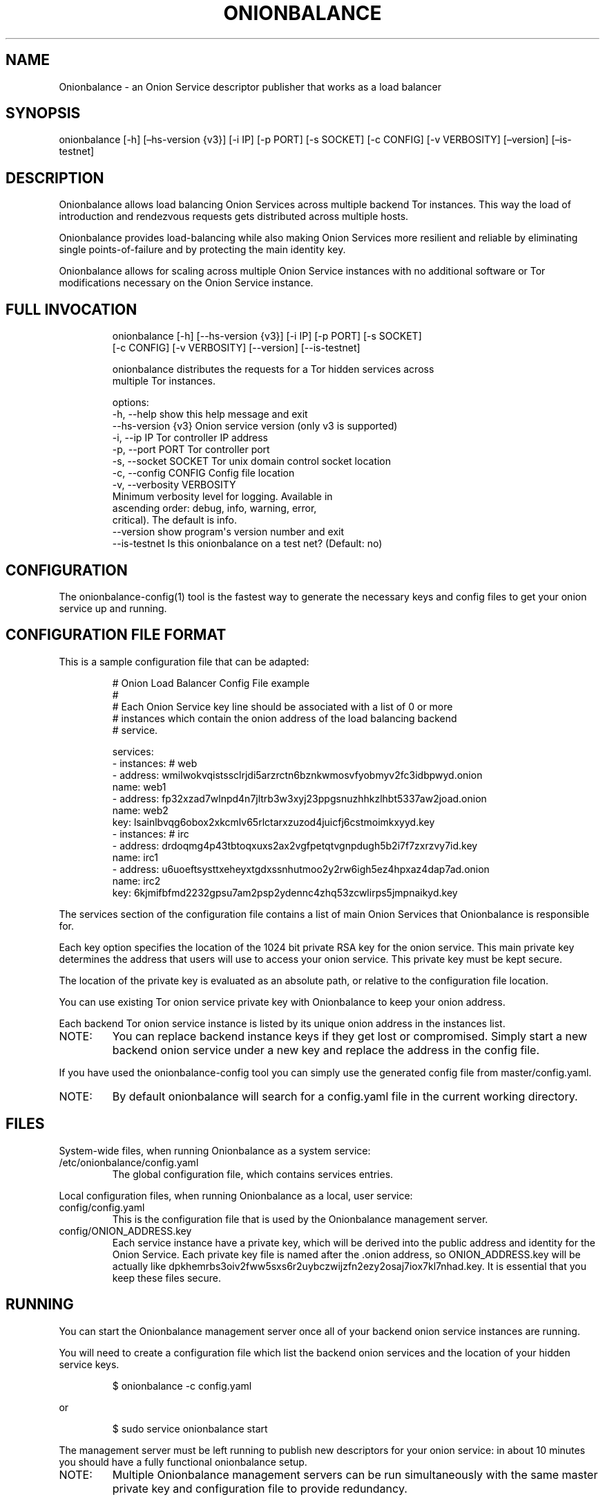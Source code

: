 .\" Automatically generated by Pandoc 3.1.11.1
.\"
.TH "ONIONBALANCE" "1" "Apr 23, 2025" "Onionbalance User Manual" ""
.SH NAME
Onionbalance \- an Onion Service descriptor publisher that works as a
load balancer
.SH SYNOPSIS
onionbalance [\-h] [\[en]hs\-version {v3}] [\-i IP] [\-p PORT] [\-s
SOCKET] [\-c CONFIG] [\-v VERBOSITY] [\[en]version] [\[en]is\-testnet]
.SH DESCRIPTION
Onionbalance allows load balancing Onion Services across multiple
backend Tor instances.
This way the load of introduction and rendezvous requests gets
distributed across multiple hosts.
.PP
Onionbalance provides load\-balancing while also making Onion Services
more resilient and reliable by eliminating single points\-of\-failure
and by protecting the main identity key.
.PP
Onionbalance allows for scaling across multiple Onion Service instances
with no additional software or Tor modifications necessary on the Onion
Service instance.
.SH FULL INVOCATION
.IP
.EX
onionbalance [\-h] [\-\-hs\-version {v3}] [\-i IP] [\-p PORT] [\-s SOCKET]
                    [\-c CONFIG] [\-v VERBOSITY] [\-\-version] [\-\-is\-testnet]

onionbalance distributes the requests for a Tor hidden services across
multiple Tor instances.

options:
  \-h, \-\-help            show this help message and exit
  \-\-hs\-version {v3}     Onion service version (only v3 is supported)
  \-i, \-\-ip IP           Tor controller IP address
  \-p, \-\-port PORT       Tor controller port
  \-s, \-\-socket SOCKET   Tor unix domain control socket location
  \-c, \-\-config CONFIG   Config file location
  \-v, \-\-verbosity VERBOSITY
                        Minimum verbosity level for logging. Available in
                        ascending order: debug, info, warning, error,
                        critical). The default is info.
  \-\-version             show program\[aq]s version number and exit
  \-\-is\-testnet          Is this onionbalance on a test net? (Default: no)
.EE
.SH CONFIGURATION
The onionbalance\-config(1) tool is the fastest way to generate the
necessary keys and config files to get your onion service up and
running.
.SH CONFIGURATION FILE FORMAT
This is a sample configuration file that can be adapted:
.IP
.EX
# Onion Load Balancer Config File example
#
# Each Onion Service key line should be associated with a list of 0 or more
# instances which contain the onion address of the load balancing backend
# service.

services:
\- instances: # web
  \- address: wmilwokvqistssclrjdi5arzrctn6bznkwmosvfyobmyv2fc3idbpwyd.onion
    name: web1
  \- address: fp32xzad7wlnpd4n7jltrb3w3xyj23ppgsnuzhhkzlhbt5337aw2joad.onion
    name: web2
  key: lsainlbvqg6obox2xkcmlv65rlctarxzuzod4juicfj6cstmoimkxyyd.key
\- instances: # irc
  \- address: drdoqmg4p43tbtoqxuxs2ax2vgfpetqtvgnpdugh5b2i7f7zxrzvy7id.key
    name: irc1
  \- address: u6uoeftsysttxeheyxtgdxssnhutmoo2y2rw6igh5ez4hpxaz4dap7ad.onion
    name: irc2
  key: 6kjmifbfmd2232gpsu7am2psp2ydennc4zhq53zcwlirps5jmpnaikyd.key
.EE
.PP
The services section of the configuration file contains a list of main
Onion Services that Onionbalance is responsible for.
.PP
Each key option specifies the location of the 1024 bit private RSA key
for the onion service.
This main private key determines the address that users will use to
access your onion service.
This private key must be kept secure.
.PP
The location of the private key is evaluated as an absolute path, or
relative to the configuration file location.
.PP
You can use existing Tor onion service private key with Onionbalance to
keep your onion address.
.PP
Each backend Tor onion service instance is listed by its unique onion
address in the instances list.
.TP
NOTE:
You can replace backend instance keys if they get lost or compromised.
Simply start a new backend onion service under a new key and replace the
address in the config file.
.PP
If you have used the onionbalance\-config tool you can simply use the
generated config file from master/config.yaml.
.TP
NOTE:
By default onionbalance will search for a config.yaml file in the
current working directory.
.SH FILES
System\-wide files, when running Onionbalance as a system service:
.TP
/etc/onionbalance/config.yaml
The global configuration file, which contains services entries.
.PP
Local configuration files, when running Onionbalance as a local, user
service:
.TP
config/config.yaml
This is the configuration file that is used by the Onionbalance
management server.
.TP
config/ONION_ADDRESS.key
Each service instance have a private key, which will be derived into the
public address and identity for the Onion Service.
Each private key file is named after the .onion address, so
ONION_ADDRESS.key will be actually like
dpkhemrbs3oiv2fww5sxs6r2uybczwijzfn2ezy2osaj7iox7kl7nhad.key.
It is essential that you keep these files secure.
.SH RUNNING
You can start the Onionbalance management server once all of your
backend onion service instances are running.
.PP
You will need to create a configuration file which list the backend
onion services and the location of your hidden service keys.
.IP
.EX
$ onionbalance \-c config.yaml
.EE
.PP
or
.IP
.EX
$ sudo service onionbalance start
.EE
.PP
The management server must be left running to publish new descriptors
for your onion service: in about 10 minutes you should have a fully
functional onionbalance setup.
.TP
NOTE:
Multiple Onionbalance management servers can be run simultaneously with
the same master private key and configuration file to provide
redundancy.
.SH ENVIRONMENT VARIABLES
.TP
ONIONBALANCE_CONFIG
Override the location for the Onionbalance configuration file.
The loaded configuration file takes precedence over environment
variables.
Configuration file options will override environment variable which have
the same name.
.TP
ONIONBALANCE_LOG_LEVEL
Specify the minimum verbosity of log messages to output.
All log messages equal or higher the the specified log level are output.
The available log levels are the same as the \[en]verbosity command line
option.
.TP
ONIONBALANCE_STATUS_SOCKET_LOCATION
The Onionbalance service creates a Unix domain socket which provides
real\-time information about the currently loaded service and
descriptors.
This option can be used to change the location of this domain socket.
(default: /var/run/onionbalance/control)
.TP
ONIONBALANCE_TOR_CONTROL_SOCKET
The location of the Tor unix domain control socket.
Onionbalance will attempt to connect to this control socket first before
falling back to using a control port connection.
(default: /var/run/tor/control)
.SH EXIT STATUS
Onionbalance is meant to be kept running in the background.
.PP
In case of unrecoverable errors, the exit status is 1.
Otherwise, the exit status is 0.
.SH LIMITATIONS
Onionbalance currently has the following limitations:
.IP "1." 3
Only supports the legacy C Tor implementation.
.IP "2." 3
Currently does not work along Tor\[cq]s Proof of Work (PoW) defense for
Onion Services.
.IP "3." 3
For other limitations, check the list of issues available at the
Onionbalance source code repository.
.SH AUTHOR
George Kadianakis, Donncha O\[cq]Cearbhaill, Silvio Rhatto \c
.MT rhatto@torproject.org
.ME \c
.SH SEE ALSO
The \f[I]docs/\f[R] folder distributed with Onionbalance contains the
full documentation, which should also be available at \c
.UR https://onionservices.torproject.org/apps/web/onionbalance/
.UE \c
\&.
.PP
The Onionbalance source code and all documentation may be downloaded
from \c
.UR https://gitlab.torproject.org/tpo/onion-services/onionbalance
.UE \c
\&.
.SH AUTHORS
Silvio Rhatto \c
.MT rhatto@torproject.org
.ME \c.
